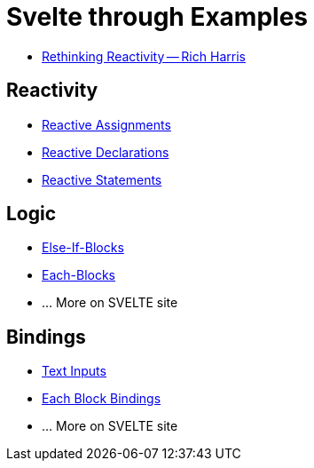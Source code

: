 # Svelte through Examples

* https://www.youtube.com/watch?v=AdNJ3fydeao&t=308s[Rethinking Reactivity -- Rich Harris]

## Reactivity
* https://svelte.dev/examples#reactive-assignments[Reactive Assignments]
* https://svelte.dev/examples#reactive-declarations[Reactive Declarations]
* https://svelte.dev/examples#reactive-statements[Reactive Statements]

## Logic
* https://svelte.dev/examples#else-if-blocks[Else-If-Blocks]
* https://svelte.dev/examples#each-blocks[Each-Blocks]
* ... More on SVELTE site

## Bindings
* https://svelte.dev/examples#text-inputs[Text Inputs]
* https://svelte.dev/examples#each-block-bindings[Each Block Bindings]
* ... More on SVELTE site
